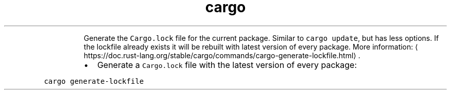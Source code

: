 .TH cargo generate\-lockfile
.PP
.RS
Generate the \fB\fCCargo.lock\fR file for the current package. Similar to \fB\fCcargo update\fR, but has less options.
If the lockfile already exists it will be rebuilt with latest version of every package.
More information: \[la]https://doc.rust-lang.org/stable/cargo/commands/cargo-generate-lockfile.html\[ra]\&.
.RE
.RS
.IP \(bu 2
Generate a \fB\fCCargo.lock\fR file with the latest version of every package:
.RE
.PP
\fB\fCcargo generate\-lockfile\fR
